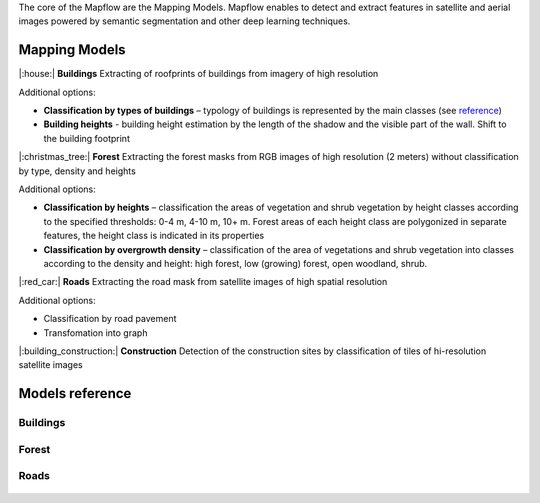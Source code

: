The core of the Mapflow are the Mapping Models. Mapflow enables to detect and extract features in satellite and aerial images powered by semantic segmentation and other deep learning techniques. 

Mapping Models
==============

|:house:| **Buildings** 
Extracting of roofprints of buildings from imagery of high resolution

Additional options:

* **Classification by types of buildings** – typology of buildings is represented by the main classes (see `reference <https://docs.mapflow.ai/docs_um/classes.html>`_)

* **Building heights** - building height estimation by the length of the shadow and the visible part of the wall. Shift to the building footprint

|:christmas_tree:| **Forest** 
Extracting the forest masks from RGB images of high resolution (2 meters) without classification by type, density and heights

Additional options:

* **Classification by heights** – classification the areas of vegetation and shrub vegetation by height classes according to the specified thresholds: 0-4 m, 4-10 m, 10+ m. Forest areas of each height class are polygonized in separate features, the height class is indicated in its properties

* **Classification by overgrowth density** – classification of the area of vegetations and shrub vegetation into classes according to the density and height: high forest, low (growing) forest, open woodland, shrub.

|:red_car:| **Roads** 
Extracting the road mask from satellite images of high spatial resolution

Additional options:

* Classification by road pavement
* Transfomation into graph


|:building_construction:| **Construction** 
Detection of the construction sites by classification of tiles of hi-resolution satellite images


Models reference
================


Buildings
"""""""""

   .. tabularcolumns:: |p{2cm}|p{5cm}|p{3cm}|

   .. csv-table::
      :file: _static/csv/buildings.csv 
      :header-rows: 1 
      :class: longtable
      :widths: 1 1 1


Forest
""""""

   .. tabularcolumns:: |p{2cm}|p{3cm}|p{3cm}|

   .. csv-table::
      :file: _static/csv/forest.csv 
      :header-rows: 1 
      :class: longtable
      :widths: 1 1 1


Roads
"""""

   .. tabularcolumns:: |p{5cm}|p{7cm}|p{7cm}|

   .. csv-table::
      :file: _static/csv/roads.csv 
      :header-rows: 1 
      :class: longtable
      :widths: 1 1 1




